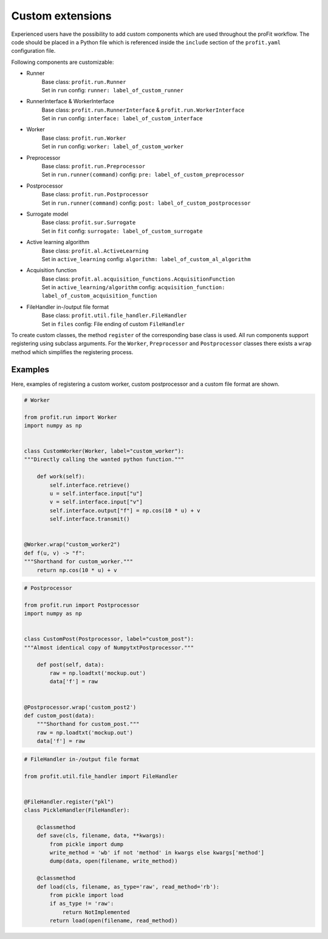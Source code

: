 .. _extensions:

Custom extensions
=================

Experienced users have the possibility to add custom components which are used
throughout the proFit workflow. The code should be placed in a Python file which
is referenced inside the ``include`` section of the ``profit.yaml`` configuration file.

Following components are customizable:

* Runner
    | Base class: ``profit.run.Runner``
    | Set in ``run`` config: ``runner: label_of_custom_runner``
* RunnerInterface & WorkerInterface
    | Base class: ``profit.run.RunnerInterface`` & ``profit.run.WorkerInterface``
    | Set in ``run`` config: ``interface: label_of_custom_interface``
* Worker
    | Base class: ``profit.run.Worker``
    | Set in ``run`` config: ``worker: label_of_custom_worker``
* Preprocessor
    | Base class: ``profit.run.Preprocessor``
    | Set in ``run.runner(command)`` config: ``pre: label_of_custom_preprocessor``
* Postprocessor
    | Base class: ``profit.run.Postprocessor``
    | Set in ``run.runner(command)`` config: ``post: label_of_custom_postprocessor``
* Surrogate model
    | Base class: ``profit.sur.Surrogate``
    | Set in ``fit`` config: ``surrogate: label_of_custom_surrogate``
* Active learning algorithm
    | Base class: ``profit.al.ActiveLearning``
    | Set in ``active_learning`` config: ``algorithm: label_of_custom_al_algorithm``
* Acquisition function
    | Base class: ``profit.al.acquisition_functions.AcquisitionFunction``
    | Set in ``active_learning/algorithm`` config: ``acquisition_function: label_of_custom_acquisition_function``
* FileHandler in-/output file format
    | Base class: ``profit.util.file_handler.FileHandler``
    | Set in ``files`` config: File ending of custom ``FileHandler``

To create custom classes, the method ``register`` of the corresponding base class is used.
All run components support registering using subclass arguments.
For the ``Worker``, ``Preprocessor`` and ``Postprocessor`` classes there exists a ``wrap`` method which simplifies the registering process.

Examples
--------

Here, examples of registering a custom worker, custom postprocessor and a custom file format are shown.

.. code-block:: python

    # Worker

    from profit.run import Worker
    import numpy as np


    class CustomWorker(Worker, label="custom_worker"):
    """Directly calling the wanted python function."""

        def work(self):
            self.interface.retrieve()
            u = self.interface.input["u"]
            v = self.interface.input["v"]
            self.interface.output["f"] = np.cos(10 * u) + v
            self.interface.transmit()


    @Worker.wrap("custom_worker2")
    def f(u, v) -> "f":
    """Shorthand for custom_worker."""
        return np.cos(10 * u) + v

.. code-block:: python

    # Postprocessor

    from profit.run import Postprocessor
    import numpy as np


    class CustomPost(Postprocessor, label="custom_post"):
    """Almost identical copy of NumpytxtPostprocessor."""

        def post(self, data):
            raw = np.loadtxt('mockup.out')
            data['f'] = raw


    @Postprocessor.wrap('custom_post2')
    def custom_post(data):
        """Shorthand for custom_post."""
        raw = np.loadtxt('mockup.out')
        data['f'] = raw

.. code-block:: python

    # FileHandler in-/output file format

    from profit.util.file_handler import FileHandler


    @FileHandler.register("pkl")
    class PickleHandler(FileHandler):

        @classmethod
        def save(cls, filename, data, **kwargs):
            from pickle import dump
            write_method = 'wb' if not 'method' in kwargs else kwargs['method']
            dump(data, open(filename, write_method))

        @classmethod
        def load(cls, filename, as_type='raw', read_method='rb'):
            from pickle import load
            if as_type != 'raw':
                return NotImplemented
            return load(open(filename, read_method))
